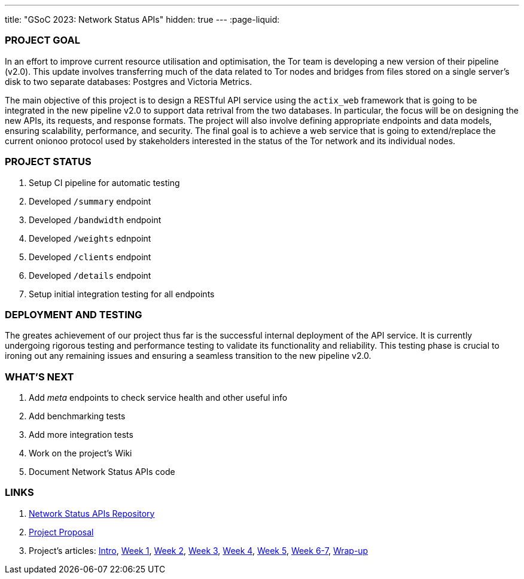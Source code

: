 ---
title: "GSoC 2023: Network Status APIs"
hidden: true
---
:page-liquid:

:project-proposal: https://mattrighetti.com/assets/docs/gsoc2023.pdf
:intro: https://mattrighetti.com/2023/05/05/i-am-officially-a-gsoc-2023-contributor.html
:week-1: https://mattrighetti.com/2023/05/11/gsoc-week-1.html
:week-2: https://mattrighetti.com/2023/05/18/gsoc-week-2.html
:week-3: https://mattrighetti.com/2023/05/25/gsoc-week-3.html
:week-4: https://mattrighetti.com/2023/06/02/gsoc-week-4.html
:week-5: https://mattrighetti.com/2023/06/02/gsoc-week-5.html
:week-6-7: https://mattrighetti.com/2023/06/25/gsoc-week-6-7.html
:wrap-up: https://mattrighetti.com/2023/09/25/gsoc-wrap-up.html

### PROJECT GOAL

In an effort to improve current resource utilisation and optimisation, the Tor
team is developing a new version of their pipeline (v2.0). This update involves
transferring much of the data related to Tor nodes and bridges from files stored
on a single server's disk to two separate databases: Postgres and Victoria
Metrics.

The main objective of this project is to design a RESTful API service using the
`actix_web` framework that is going to be integrated in the new pipeline v2.0 to
support data retrival from the two databases. In particular, the focus will be
on designing the new APIs, its requests, and response formats. The project will
also involve defining appropriate endpoints and data models, ensuring
scalability, performance, and security. The final goal is to achieve a web
service that is going to extend/replace the current onionoo protocol used by
stakeholders interested in the status of the Tor network and its individual
nodes.

### PROJECT STATUS
. Setup CI pipeline for automatic testing
. Developed `/summary` endpoint
. Developed `/bandwidth` endpoint
. Developed `/weights` ednpoint
. Developed `/clients` endpoint
. Developed `/details` endpoint
. Setup initial integration testing for all endpoints

### DEPLOYMENT AND TESTING
The greates achievement of our project thus far is the successful internal
deployment of the API service. It is currently undergoing rigorous testing and
performance testing to validate its functionality and reliability. This testing
phase is crucial to ironing out any remaining issues and ensuring a seamless
transition to the new pipeline v2.0.

### WHAT'S NEXT
. Add _meta_ endpoints to check service health and other useful info
. Add benchmarking tests
. Add more integration tests
. Work on the project's Wiki
. Document Network Status APIs code

### LINKS
. https://gitlab.torproject.org/tpo/network-health/metrics/networkstatusapi[Network
        Status APIs Repository]
. {project-proposal}[Project Proposal]
. Project's articles: {intro}[Intro], {week-1}[Week 1], {week-2}[Week 2], {week-3}[Week 3], {week-4}[Week 4], {week-5}[Week 5], {week-6-7}[Week 6-7], {wrap-up}[Wrap-up]

